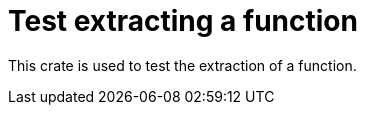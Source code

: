 = Test extracting a function

This crate is used to test the extraction of a function.

// TODO: Add more text
